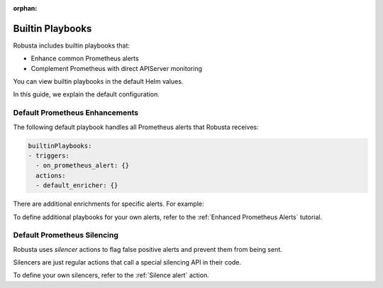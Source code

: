 :orphan:

Builtin Playbooks
####################

Robusta includes builtin playbooks that:

* Enhance common Prometheus alerts
* Complement Prometheus with direct APIServer monitoring

You can view builtin playbooks in the default Helm values.

In this guide, we explain the default configuration.

Default Prometheus Enhancements
-----------------------------------

The following default playbook handles all Prometheus alerts that Robusta receives:

.. code-block:: yaml

   builtinPlaybooks:
   - triggers:
     - on_prometheus_alert: {}
     actions:
     - default_enricher: {}

There are additional enrichments for specific alerts. For example:

To define additional playbooks for your own alerts, refer to the :ref:`Enhanced Prometheus Alerts` tutorial.

Default Prometheus Silencing
--------------------------------

Robusta uses *silencer* actions to flag false positive alerts and prevent them from being sent.

Silencers are just regular actions that call a special silencing API in their code.

To define your own silencers, refer to the :ref:`Silence alert` action.
